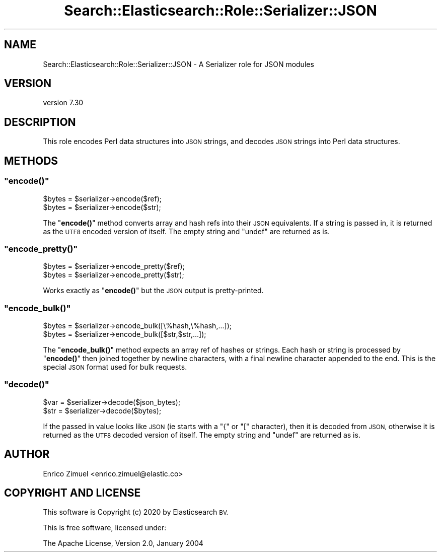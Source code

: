 .\" Automatically generated by Pod::Man 4.14 (Pod::Simple 3.40)
.\"
.\" Standard preamble:
.\" ========================================================================
.de Sp \" Vertical space (when we can't use .PP)
.if t .sp .5v
.if n .sp
..
.de Vb \" Begin verbatim text
.ft CW
.nf
.ne \\$1
..
.de Ve \" End verbatim text
.ft R
.fi
..
.\" Set up some character translations and predefined strings.  \*(-- will
.\" give an unbreakable dash, \*(PI will give pi, \*(L" will give a left
.\" double quote, and \*(R" will give a right double quote.  \*(C+ will
.\" give a nicer C++.  Capital omega is used to do unbreakable dashes and
.\" therefore won't be available.  \*(C` and \*(C' expand to `' in nroff,
.\" nothing in troff, for use with C<>.
.tr \(*W-
.ds C+ C\v'-.1v'\h'-1p'\s-2+\h'-1p'+\s0\v'.1v'\h'-1p'
.ie n \{\
.    ds -- \(*W-
.    ds PI pi
.    if (\n(.H=4u)&(1m=24u) .ds -- \(*W\h'-12u'\(*W\h'-12u'-\" diablo 10 pitch
.    if (\n(.H=4u)&(1m=20u) .ds -- \(*W\h'-12u'\(*W\h'-8u'-\"  diablo 12 pitch
.    ds L" ""
.    ds R" ""
.    ds C` ""
.    ds C' ""
'br\}
.el\{\
.    ds -- \|\(em\|
.    ds PI \(*p
.    ds L" ``
.    ds R" ''
.    ds C`
.    ds C'
'br\}
.\"
.\" Escape single quotes in literal strings from groff's Unicode transform.
.ie \n(.g .ds Aq \(aq
.el       .ds Aq '
.\"
.\" If the F register is >0, we'll generate index entries on stderr for
.\" titles (.TH), headers (.SH), subsections (.SS), items (.Ip), and index
.\" entries marked with X<> in POD.  Of course, you'll have to process the
.\" output yourself in some meaningful fashion.
.\"
.\" Avoid warning from groff about undefined register 'F'.
.de IX
..
.nr rF 0
.if \n(.g .if rF .nr rF 1
.if (\n(rF:(\n(.g==0)) \{\
.    if \nF \{\
.        de IX
.        tm Index:\\$1\t\\n%\t"\\$2"
..
.        if !\nF==2 \{\
.            nr % 0
.            nr F 2
.        \}
.    \}
.\}
.rr rF
.\" ========================================================================
.\"
.IX Title "Search::Elasticsearch::Role::Serializer::JSON 3"
.TH Search::Elasticsearch::Role::Serializer::JSON 3 "2020-09-15" "perl v5.32.0" "User Contributed Perl Documentation"
.\" For nroff, turn off justification.  Always turn off hyphenation; it makes
.\" way too many mistakes in technical documents.
.if n .ad l
.nh
.SH "NAME"
Search::Elasticsearch::Role::Serializer::JSON \- A Serializer role for JSON modules
.SH "VERSION"
.IX Header "VERSION"
version 7.30
.SH "DESCRIPTION"
.IX Header "DESCRIPTION"
This role encodes Perl data structures into \s-1JSON\s0 strings, and
decodes \s-1JSON\s0 strings into Perl data structures.
.SH "METHODS"
.IX Header "METHODS"
.ie n .SS """encode()"""
.el .SS "\f(CWencode()\fP"
.IX Subsection "encode()"
.Vb 2
\&    $bytes = $serializer\->encode($ref);
\&    $bytes = $serializer\->encode($str);
.Ve
.PP
The \*(L"\fBencode()\fR\*(R" method converts array and hash refs into their \s-1JSON\s0
equivalents.  If a string is passed in, it is returned as the \s-1UTF8\s0 encoded
version of itself.  The empty string and \f(CW\*(C`undef\*(C'\fR are returned as is.
.ie n .SS """encode_pretty()"""
.el .SS "\f(CWencode_pretty()\fP"
.IX Subsection "encode_pretty()"
.Vb 2
\&    $bytes = $serializer\->encode_pretty($ref);
\&    $bytes = $serializer\->encode_pretty($str);
.Ve
.PP
Works exactly as \*(L"\fBencode()\fR\*(R" but the \s-1JSON\s0 output is pretty-printed.
.ie n .SS """encode_bulk()"""
.el .SS "\f(CWencode_bulk()\fP"
.IX Subsection "encode_bulk()"
.Vb 2
\&    $bytes = $serializer\->encode_bulk([\e%hash,\e%hash,...]);
\&    $bytes = $serializer\->encode_bulk([$str,$str,...]);
.Ve
.PP
The \*(L"\fBencode_bulk()\fR\*(R" method expects an array ref of hashes or strings.
Each hash or string is processed by \*(L"\fBencode()\fR\*(R" then joined together
by newline characters, with a final newline character appended to the end.
This is the special \s-1JSON\s0 format used for bulk requests.
.ie n .SS """decode()"""
.el .SS "\f(CWdecode()\fP"
.IX Subsection "decode()"
.Vb 2
\&    $var = $serializer\->decode($json_bytes);
\&    $str = $serializer\->decode($bytes);
.Ve
.PP
If the passed in value looks like \s-1JSON\s0 (ie starts with a \f(CW\*(C`{\*(C'\fR or \f(CW\*(C`[\*(C'\fR
character), then it is decoded from \s-1JSON,\s0 otherwise it is returned as
the \s-1UTF8\s0 decoded version of itself. The empty string and \f(CW\*(C`undef\*(C'\fR are
returned as is.
.SH "AUTHOR"
.IX Header "AUTHOR"
Enrico Zimuel <enrico.zimuel@elastic.co>
.SH "COPYRIGHT AND LICENSE"
.IX Header "COPYRIGHT AND LICENSE"
This software is Copyright (c) 2020 by Elasticsearch \s-1BV.\s0
.PP
This is free software, licensed under:
.PP
.Vb 1
\&  The Apache License, Version 2.0, January 2004
.Ve
